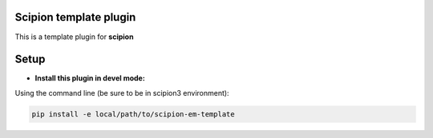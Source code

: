 =======================
Scipion template plugin
=======================

This is a template plugin for **scipion**

=====
Setup
=====

- **Install this plugin in devel mode:**

Using the command line (be sure to be in scipion3 environment):

.. code-block::

    pip install -e local/path/to/scipion-em-template

